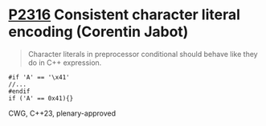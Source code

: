 * [[https://wg21.link/p2316][P2316]] Consistent character literal encoding (Corentin Jabot)
:PROPERTIES:
:CUSTOM_ID: p2316-consistent-character-literal-encoding-corentin-jabot
:END:
#+begin_quote
Character literals in preprocessor conditional should behave like they do in C++ expression.
#+end_quote
#+begin_src c++
#if 'A' == '\x41'
//...
#endif
if ('A' == 0x41){}
#+end_src
CWG, C++23, plenary-approved
